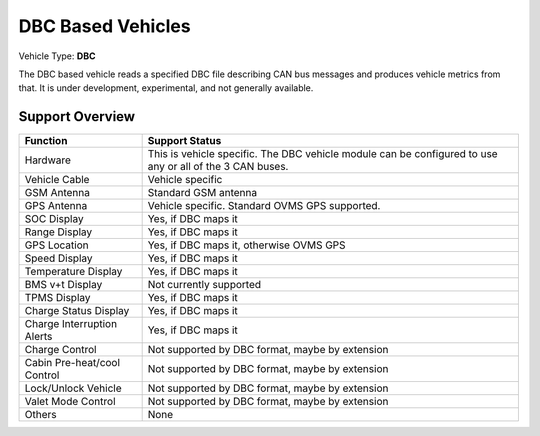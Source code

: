 ==================
DBC Based Vehicles
==================

Vehicle Type: **DBC**

The DBC based vehicle reads a specified DBC file describing CAN bus messages and produces vehicle metrics from that. It is under development, experimental, and not generally available.

----------------
Support Overview
----------------

=========================== ==============
Function                    Support Status
=========================== ==============
Hardware                    This is vehicle specific. The DBC vehicle module can be configured to use any or all of the 3 CAN buses.
Vehicle Cable               Vehicle specific
GSM Antenna                 Standard GSM antenna
GPS Antenna                 Vehicle specific. Standard OVMS GPS supported.
SOC Display                 Yes, if DBC maps it
Range Display               Yes, if DBC maps it
GPS Location                Yes, if DBC maps it, otherwise OVMS GPS
Speed Display               Yes, if DBC maps it
Temperature Display         Yes, if DBC maps it
BMS v+t Display             Not currently supported
TPMS Display                Yes, if DBC maps it
Charge Status Display       Yes, if DBC maps it
Charge Interruption Alerts  Yes, if DBC maps it
Charge Control              Not supported by DBC format, maybe by extension
Cabin Pre-heat/cool Control Not supported by DBC format, maybe by extension
Lock/Unlock Vehicle         Not supported by DBC format, maybe by extension
Valet Mode Control          Not supported by DBC format, maybe by extension
Others                      None
=========================== ==============

